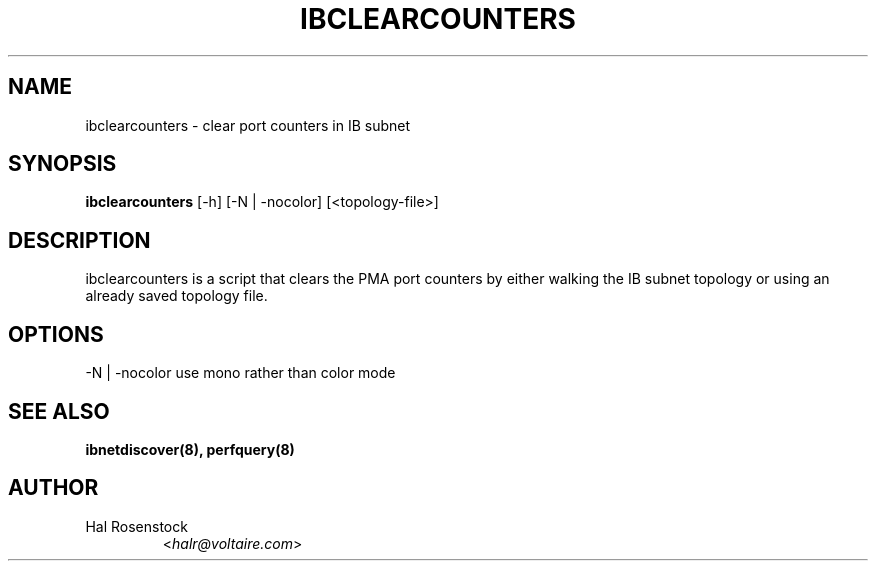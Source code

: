 .TH IBCLEARCOUNTERS 8 "May 21, 2007" "OpenIB" "OpenIB Diagnostics"

.SH NAME
ibclearcounters \- clear port counters in IB subnet

.SH SYNOPSIS
.B ibclearcounters
[\-h] [\-N | \-nocolor] [<topology-file>]

.SH DESCRIPTION
.PP
ibclearcounters is a script that clears the PMA port counters by either walking
the IB subnet topology or using an already saved topology file.

.SH OPTIONS
.PP
\-N | \-nocolor use mono rather than color mode

.SH SEE ALSO
.BR ibnetdiscover(8),
.BR perfquery(8)

.SH AUTHOR
.TP
Hal Rosenstock
.RI < halr@voltaire.com >
